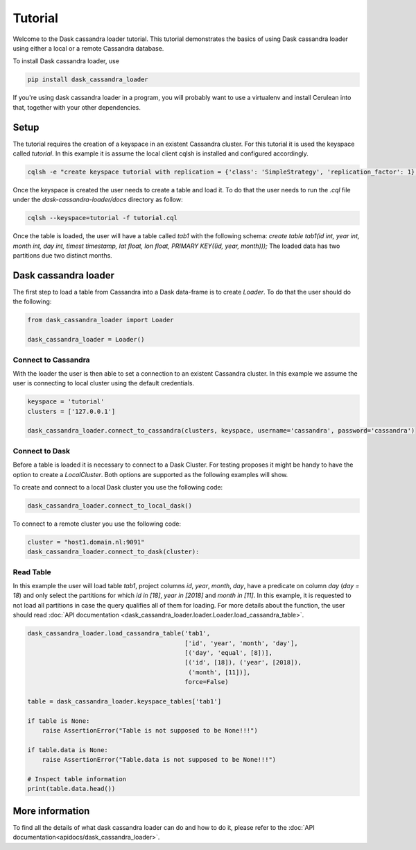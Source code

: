 ========
Tutorial
========

Welcome to the Dask cassandra loader tutorial. This tutorial demonstrates the basics of using
Dask cassandra loader using either a local or a remote Cassandra database.

To install Dask cassandra loader, use

.. code-block:: bash

  pip install dask_cassandra_loader

If you're using dask cassandra loader in a program, you will probably want to use a
virtualenv and install Cerulean into that, together with your other
dependencies.

Setup
=====

The tutorial requires the creation of a keyspace in an existent Cassandra cluster. For this
tutorial it is used the keyspace called `tutorial`. In this example it is assume the local
client cqlsh is installed and configured accordingly.

.. code-block:: bash

    cqlsh -e "create keyspace tutorial with replication = {'class': 'SimpleStrategy', 'replication_factor': 1};"

Once the keyspace is created the user needs to create a table and load it. To do that the
user needs to run the `.cql` file under the `dask-cassandra-loader/docs` directory as follow:

.. code-block:: bash

    cqlsh --keyspace=tutorial -f tutorial.cql

Once the table is loaded, the user will have a table called `tab1` with the following schema: 
`create table tab1(id int, year int, month int, day int, timest timestamp, lat float, lon float, PRIMARY KEY((id, year, month)));`
The loaded data has two partitions due two distinct months.


Dask cassandra loader
=====================

The first step to load a table from Cassandra into a Dask data-frame is to create `Loader`.
To do that the user should do the following:

.. code-block:: python

  from dask_cassandra_loader import Loader
  
  dask_cassandra_loader = Loader()


Connect to Cassandra
--------------------

With the loader the user is then able to set a connection to an existent Cassandra cluster.
In this example we assume the user is connecting to local cluster using the default credentials.

.. code-block:: python

  keyspace = 'tutorial'
  clusters = ['127.0.0.1']

  dask_cassandra_loader.connect_to_cassandra(clusters, keyspace, username='cassandra', password='cassandra')


Connect to Dask
---------------

Before a table is loaded it is necessary to connect to a Dask Cluster. For testing proposes
it might be handy to have the option to create a `LocalCluster`. Both options are supported as
the following examples will show.

To create and connect to a local Dask cluster you use the following code:

.. code-block:: python

  dask_cassandra_loader.connect_to_local_dask()

To connect to a remote cluster you use the following code:

.. code-block:: python

  cluster = "host1.domain.nl:9091"
  dask_cassandra_loader.connect_to_dask(cluster):


Read Table
----------

In this example the user will load table `tab1`, project columns `id`, `year`, `month`, `day`,
have a predicate on column `day` (`day = 18`) and only select the partitions for which `id in [18]`,
`year in [2018]` and `month in [11]`. In this example, it is requested to not load all partitions in
case the query qualifies all of them for loading. For more details about the function, the user should
read :doc:`API documentation <dask_cassandra_loader.loader.Loader.load_cassandra_table>`.

.. code-block:: python

  dask_cassandra_loader.load_cassandra_table('tab1',
                                             ['id', 'year', 'month', 'day'],
                                             [('day', 'equal', [8])],
                                             [('id', [18]), ('year', [2018]),
                                              ('month', [11])],
                                             force=False)

  table = dask_cassandra_loader.keyspace_tables['tab1']

  if table is None:
      raise AssertionError("Table is not supposed to be None!!!")

  if table.data is None:
      raise AssertionError("Table.data is not supposed to be None!!!")

  # Inspect table information
  print(table.data.head())


More information
================

To find all the details of what dask cassandra loader can do and how to do it, please refer
to the :doc:`API documentation<apidocs/dask_cassandra_loader>`.
